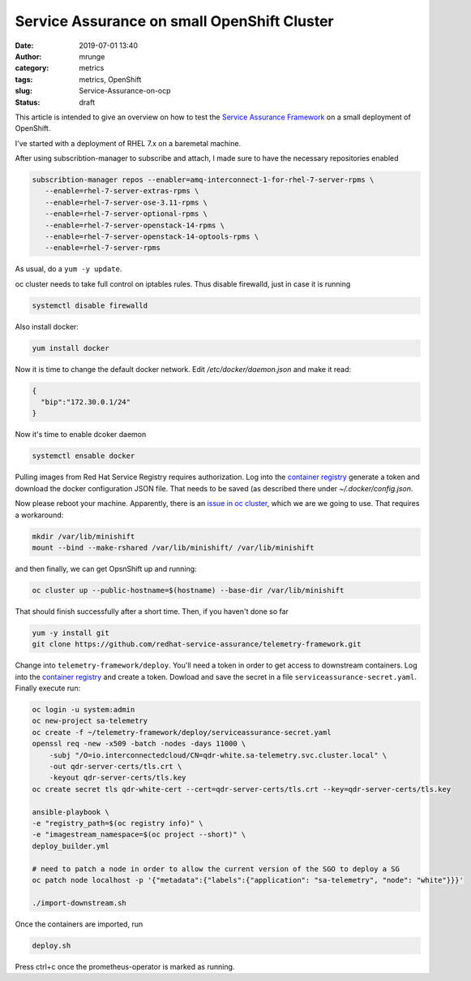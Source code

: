 Service Assurance on small OpenShift Cluster
############################################
:date: 2019-07-01 13:40
:author: mrunge
:category: metrics
:tags: metrics, OpenShift
:slug: Service-Assurance-on-ocp
:Status: draft

This article is intended to give an overview on how to test the
`Service Assurance Framework`_ on a small deployment of OpenShift.

I've started with a deployment of RHEL 7.x on a baremetal machine.

After using subscribtion-manager to subscribe and attach, I made sure
to have the necessary repositories enabled


.. code:: bash

    subscribtion-manager repos --enabler=amq-interconnect-1-for-rhel-7-server-rpms \
       --enable=rhel-7-server-extras-rpms \
       --enable=rhel-7-server-ose-3.11-rpms \
       --enable=rhel-7-server-optional-rpms \
       --enable=rhel-7-server-openstack-14-rpms \
       --enable=rhel-7-server-openstack-14-optools-rpms \
       --enable=rhel-7-server-rpms


As usual, do a ``yum -y update``.

oc cluster needs to take full control on iptables rules. Thus disable
firewalld, just in case it is running


.. code:: bash

    systemctl disable firewalld


Also install docker:

.. code:: bash

    yum install docker


Now it is time to change the default docker network. Edit `/etc/docker/daemon.json`
and make it read:


.. code::

    {
      "bip":"172.30.0.1/24"
    }

Now it's time to enable dcoker daemon

.. code:: bash

    systemctl ensable docker


Pulling images from Red Hat Service Registry requires authorization.
Log into the `container registry`_ generate a token and download the
docker configuration JSON file. That needs to be saved (as described
there under `~/.docker/config.json`.

Now please reboot your machine. Apparently, there is an `issue in
oc cluster`_, which we are we going to use. That requires a
workaround:


.. code:: bash

    mkdir /var/lib/minishift
    mount --bind --make-rshared /var/lib/minishift/ /var/lib/minishift


and then finally, we can get OpsnShift up and running:

.. code:: bash

    oc cluster up --public-hostname=$(hostname) --base-dir /var/lib/minishift

That should finish successfully after a short time. Then, if you haven't done so far


.. code:: bash

    yum -y install git
    git clone https://github.com/redhat-service-assurance/telemetry-framework.git

Change into ``telemetry-framework/deploy``. You'll need a token in order to
get access to downstream containers. Log into the `container registry`_ and create
a token. Dowload and save the secret in a file ``serviceassurance-secret.yaml``.
Finally execute run:

.. code:: bash

    oc login -u system:admin
    oc new-project sa-telemetry
    oc create -f ~/telemetry-framework/deploy/serviceassurance-secret.yaml
    openssl req -new -x509 -batch -nodes -days 11000 \
        -subj "/O=io.interconnectedcloud/CN=qdr-white.sa-telemetry.svc.cluster.local" \
        -out qdr-server-certs/tls.crt \
        -keyout qdr-server-certs/tls.key
    oc create secret tls qdr-white-cert --cert=qdr-server-certs/tls.crt --key=qdr-server-certs/tls.key

    ansible-playbook \
    -e "registry_path=$(oc registry info)" \
    -e "imagestream_namespace=$(oc project --short)" \
    deploy_builder.yml

    # need to patch a node in order to allow the current version of the SGO to deploy a SG
    oc patch node localhost -p '{"metadata":{"labels":{"application": "sa-telemetry", "node": "white"}}}'

    ./import-downstream.sh

Once the containers are imported, run

.. code:: bash

    deploy.sh

Press ctrl+c once the prometheus-operator is marked as running.


.. _`Service Assurance Framework`: https://telemetry-framework.readthedocs.io/en/master/
.. _`container registry`: https://access.redhat.com/terms-based-registry/#/accounts
.. _`issue in oc cluster`: https://github.com/openshift/origin/issues/21404
